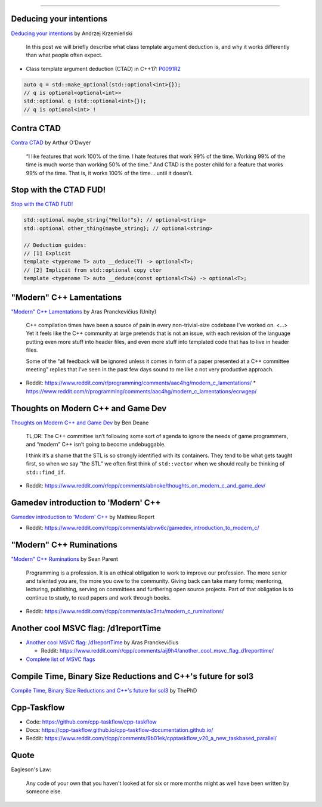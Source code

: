 ----

Deducing your intentions
------------------------

`Deducing your intentions`_ by Andrzej Krzemieński

    In this post we will briefly describe what class template argument deduction is, and why it works differently than what people often expect.

* Class template argument deduction (CTAD) in C++17: P0091R2_

.. code:: c++

    auto q = std::make_optional(std::optional<int>{});
    // q is optional<optional<int>>
    std::optional q (std::optional<int>{});
    // q is optional<int> !

.. _`Deducing your intentions`: https://akrzemi1.wordpress.com/2018/12/09/deducing-your-intentions/
.. _P0091R2: http://www.open-std.org/jtc1/sc22/wg21/docs/papers/2016/p0091r2.html

Contra CTAD
-----------

`Contra CTAD`_ by Arthur O'Dwyer

    “I like features that work 100% of the time. I hate features that work 99% of the time. Working 99% of the time is much worse than working 50% of the time.” And CTAD is the poster child for a feature that works 99% of the time. That is, it works 100% of the time… until it doesn’t.

.. _`Contra CTAD`: https://quuxplusone.github.io/blog/2018/12/09/wctad/

Stop with the CTAD FUD!
-----------------------

`Stop with the CTAD FUD!`_

.. code:: c++

    std::optional maybe_string{"Hello!"s}; // optional<string>
    std::optional other_thing{maybe_string}; // optional<string>

    // Deduction guides:
    // [1] Explicit
    template <typename T> auto __deduce(T) -> optional<T>;
    // [2] Implicit from std::optional copy ctor
    template <typename T> auto __deduce(const optional<T>&) -> optional<T>;

.. _`Stop with the CTAD FUD!`: https://vector-of-bool.github.io/2018/12/11/enough-ctad-fud.html

"Modern" C++ Lamentations
-------------------------

`"Modern" C++ Lamentations`_ by Aras Pranckevičius (Unity)

    C++ compilation times have been a source of pain in every non-trivial-size codebase I’ve worked on. <...> Yet it feels like the C++ community at large pretends that is not an issue, with each revision of the language putting even more stuff into header files, and even more stuff into templated code that has to live in header files.

    Some of the “all feedback will be ignored unless it comes in form of a paper presented at a C++ committee meeting” replies that I’ve seen in the past few days sound to me like a not very productive approach.

* Reddit: https://www.reddit.com/r/programming/comments/aac4hg/modern_c_lamentations/
  * https://www.reddit.com/r/programming/comments/aac4hg/modern_c_lamentations/ecrwgep/

.. _`"Modern" C++ Lamentations`: http://aras-p.info/blog/2018/12/28/Modern-C-Lamentations/

Thoughts on Modern C++ and Game Dev
-----------------------------------

`Thoughts on Modern C++ and Game Dev`_ by Ben Deane

    TL;DR: The C++ committee isn’t following some sort of agenda to ignore the needs of game programmers, and “modern” C++ isn’t going to become undebuggable.

    I think it’s a shame that the STL is so strongly identified with its containers. They tend to be what gets taught first, so when we say “the STL” we often first think of ``std::vector`` when we should really be thinking of ``std::find_if``.

* Reddit: https://www.reddit.com/r/cpp/comments/abnoke/thoughts_on_modern_c_and_game_dev/

.. _`Thoughts on Modern C++ and Game Dev`: http://www.elbeno.com/blog/?p=1598

Gamedev introduction to 'Modern' C++
------------------------------------

`Gamedev introduction to 'Modern' C++`_ by Mathieu Ropert

* Reddit: https://www.reddit.com/r/cpp/comments/abvw6c/gamedev_introduction_to_modern_c/

.. _`Gamedev introduction to 'Modern' C++`: https://mropert.github.io/2019/01/02/gamedev_intro_to_modern_cpp/

"Modern" C++ Ruminations
------------------------

`"Modern" C++ Ruminations`_ by Sean Parent

    Programming is a profession. It is an ethical obligation to work to improve our profession. The more senior and talented you are, the more you owe to the community. Giving back can take many forms; mentoring, lecturing, publishing, serving on committees and furthering open source projects. Part of that obligation is to continue to study, to read papers and work through books.

* Reddit: https://www.reddit.com/r/cpp/comments/ac3ntu/modern_c_ruminations/

.. _`"Modern" C++ Ruminations`: https://sean-parent.stlab.cc/2018/12/30/cpp-ruminations.html

Another cool MSVC flag: /d1reportTime
-------------------------------------

* `Another cool MSVC flag: /d1reportTime`_ by Aras Pranckevičius

  * Reddit: https://www.reddit.com/r/cpp/comments/aij9h4/another_cool_msvc_flag_d1reporttime/

* `Complete list of MSVC flags`_

.. _`Another cool MSVC flag: /d1reportTime`: http://aras-p.info/blog/2019/01/21/Another-cool-MSVC-flag-d1reportTime/  
.. _`Complete list of MSVC flags`: https://lectem.github.io/msvc/reverse-engineering/build/2019/01/21/MSVC-hidden-flags.html

Compile Time, Binary Size Reductions and C++'s future for sol3
--------------------------------------------------------------

`Compile Time, Binary Size Reductions and C++'s future for sol3`_ by ThePhD

.. _`Compile Time, Binary Size Reductions and C++'s future for sol3`: https://thephd.github.io/sol3-compile-times-binary-sizes

Cpp-Taskflow
------------

* Code: https://github.com/cpp-taskflow/cpp-taskflow
* Docs: https://cpp-taskflow.github.io/cpp-taskflow-documentation.github.io/
* Reddit: https://www.reddit.com/r/cpp/comments/9b01ek/cpptaskflow_v20_a_new_taskbased_parallel/

Quote
-----

Eagleson's Law:

    Any code of your own that you haven't looked at for six or more months might as well have been written by someone else.
